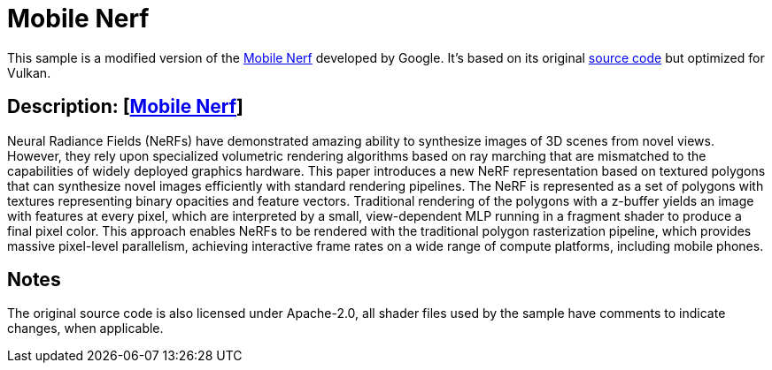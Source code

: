 ////
- Copyright (c) 2023, Qualcomm Innovation Center, Inc. All rights reserved
-
- SPDX-License-Identifier: Apache-2.0
-
- Licensed under the Apache License, Version 2.0 the "License";
- you may not use this file except in compliance with the License.
- You may obtain a copy of the License at
-
-     http://www.apache.org/licenses/LICENSE-2.0
-
- Unless required by applicable law or agreed to in writing, software
- distributed under the License is distributed on an "AS IS" BASIS,
- WITHOUT WARRANTIES OR CONDITIONS OF ANY KIND, either express or implied.
- See the License for the specific language governing permissions and
- limitations under the License.
-
////

= Mobile Nerf

ifdef::site-gen-antora[]
TIP: The source for this sample can be found in the https://github.com/KhronosGroup/Vulkan-Samples/tree/main/samples/extensions/mobile_nerf[Khronos Vulkan samples github repository].
endif::[]

This sample is a modified version of the https://mobile-nerf.github.io/[Mobile Nerf] developed by Google. 
It's based on its original https://github.com/google-research/jax3d/tree/main/jax3d/projects/mobilenerf[source code] but optimized for Vulkan.

== Description: [https://mobile-nerf.github.io/[Mobile Nerf]]
Neural Radiance Fields (NeRFs) have demonstrated amazing ability to synthesize images of 3D scenes from novel views. 
However, they rely upon specialized volumetric rendering algorithms based on ray marching that are mismatched to the capabilities of widely deployed graphics hardware. 
This paper introduces a new NeRF representation based on textured polygons that can synthesize novel images efficiently with standard rendering pipelines. 
The NeRF is represented as a set of polygons with textures representing binary opacities and feature vectors. 
Traditional rendering of the polygons with a z-buffer yields an image with features at every pixel, which are interpreted by a small, view-dependent MLP running in a fragment shader to produce a final pixel color. 
This approach enables NeRFs to be rendered with the traditional polygon rasterization pipeline, which provides massive pixel-level parallelism, achieving interactive frame rates on a wide range of compute platforms, including mobile phones.

== Notes
The original source code is also licensed under Apache-2.0, all shader files used by the sample have comments to indicate changes, when applicable.